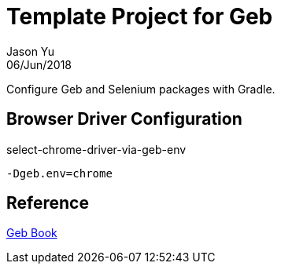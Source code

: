 = Template Project for Geb
Jason Yu
06/Jun/2018

Configure Geb and Selenium packages with Gradle.

== Browser Driver Configuration

.select-chrome-driver-via-geb-env
 -Dgeb.env=chrome

== Reference

link:http://www.gebish.org/manual/current/[Geb Book]